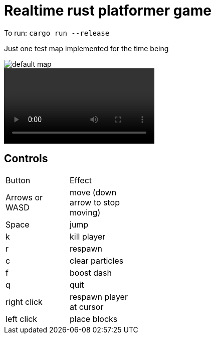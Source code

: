 = Realtime rust platformer game

To run: `cargo run --release`

Just one test map implemented for the time being

:imagesdir: media

image::default_map.png[] 

video::media/jumpy.mkv[]

== Controls

//.Controls
[width="30%"]
,===
Button, Effect
Arrows or WASD, move (down arrow to stop moving)

Space, jump

k, kill player
r, respawn
c, clear particles
f, boost dash
q, quit

right click, respawn player at cursor
left click, place blocks
,===
